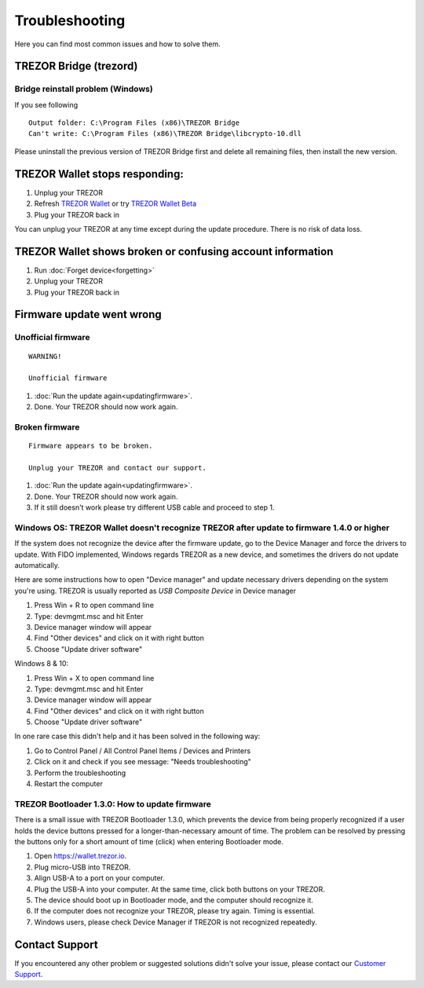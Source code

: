Troubleshooting
===============

Here you can find most common issues and how to solve them.


TREZOR Bridge (trezord)
-----------------------

Bridge reinstall problem (Windows)
^^^^^^^^^^^^^^^^^^^^^^^^^^^^^^^^^^

If you see following

::

    Output folder: C:\Program Files (x86)\TREZOR Bridge 
    Can't write: C:\Program Files (x86)\TREZOR Bridge\libcrypto-10.dll

Please uninstall the previous version of TREZOR Bridge first and delete all remaining files, then install the new version.


TREZOR Wallet stops responding:
-------------------------------

1. Unplug your TREZOR
2. Refresh `TREZOR Wallet <https://wallet.trezor.io>`_ or try `TREZOR Wallet Beta <https://beta-wallet.trezor.io>`_
3. Plug your TREZOR back in

You can unplug your TREZOR at any time except during the update procedure.  There is no risk of data loss.


TREZOR Wallet shows broken or confusing account information
-----------------------------------------------------------

1. Run :doc:`Forget device<forgetting>`
2. Unplug your TREZOR
3. Plug your TREZOR back in


Firmware update went wrong
--------------------------


Unofficial firmware
^^^^^^^^^^^^^^^^^^^

::

    WARNING!

    Unofficial firmware

1. :doc:`Run the update again<updatingfirmware>`.
2. Done. Your TREZOR should now work again.


Broken firmware
^^^^^^^^^^^^^^^

::

    Firmware appears to be broken.

    Unplug your TREZOR and contact our support.

1. :doc:`Run the update again<updatingfirmware>`.
2. Done.  Your TREZOR should now work again.
3. If it still doesn't work please try different USB cable and proceed to step 1.


Windows OS: TREZOR Wallet doesn't recognize TREZOR after update to firmware 1.4.0 or higher
^^^^^^^^^^^^^^^^^^^^^^^^^^^^^^^^^^^^^^^^^^^^^^^^^^^^^^^^^^^^^^^^^^^^^^^^^^^^^^^^^^^^^^^^^^^

If the system does not recognize the device after the firmware update, go to the Device Manager and force the drivers to update. With FIDO implemented, Windows regards TREZOR as a new device, and sometimes the drivers do not update automatically.

Here are some instructions how to open "Device manager" and update necessary drivers depending on the system you're using. TREZOR is usually reported as *USB Composite Device* in Device manager

1. Press Win + R to open command line
2. Type: devmgmt.msc and hit Enter
3. Device manager window will appear
4. Find "Other devices" and click on it with right button
5. Choose "Update driver software"

Windows 8 & 10:

1. Press Win + X to open command line
2. Type: devmgmt.msc and hit Enter
3. Device manager window will appear
4. Find "Other devices" and click on it with right button
5. Choose "Update driver software"

In one rare case this didn't help and it has been solved in the following way:

1. Go to Control Panel / All Control Panel Items / Devices and Printers
2. Click on it and check if you see message: "Needs troubleshooting"
3. Perform the troubleshooting
4. Restart the computer


TREZOR Bootloader 1.3.0: How to update firmware
^^^^^^^^^^^^^^^^^^^^^^^^^^^^^^^^^^^^^^^^^^^^^^^

There is a small issue with TREZOR Bootloader 1.3.0, which prevents the device from being properly recognized if a user holds the device buttons pressed for a longer-than-necessary amount of time. The problem can be resolved by pressing the buttons only for a short amount of time (click) when entering Bootloader mode.

1. Open https://wallet.trezor.io. 
2. Plug micro-USB into TREZOR.
3. Align USB-A to a port on your computer. 
4. Plug the USB-A into your computer. At the same time, click both buttons on your TREZOR.
5. The device should boot up in Bootloader mode, and the computer should recognize it.
6. If the computer does not recognize your TREZOR, please try again. Timing is essential.
7. Windows users, please check Device Manager if TREZOR is not recognized repeatedly.



Contact Support
---------------

If you encountered any other problem or suggested solutions didn't solve your issue, please contact our `Customer Support <mailto:support@trezor.io>`_.

